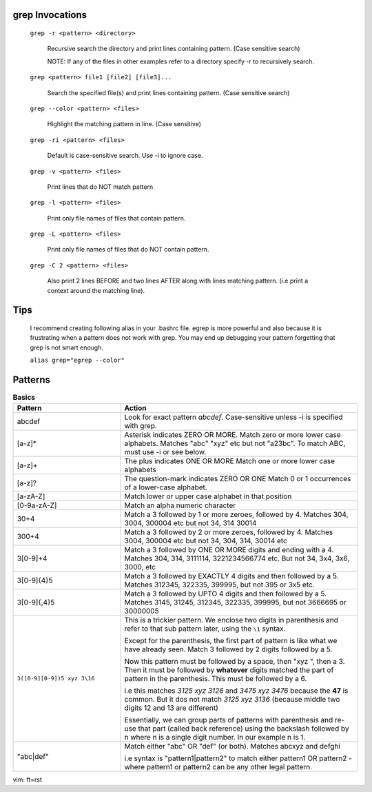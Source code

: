 grep Invocations
-----------------

    ``grep -r <pattern> <directory>``

        Recursive search the directory and print lines containing
        pattern. (Case sensitive search)

        NOTE:  If any of the files in other examples refer to a
        directory specify -r to recursively search.

    ``grep <pattern> file1 [file2] [file3]...``

        Search the specified file(s) and print lines containing
        pattern. (Case sensitive search)

    ``grep --color <pattern> <files>``

        Highlight the matching pattern in line. (Case sensitive)

    ``grep -ri <pattern> <files>``

        Default is case-sensitive search. Use -i to ignore case.

    ``grep -v <pattern> <files>``

        Print lines that do NOT match pattern

    ``grep -l <pattern> <files>``

        Print only file names of files that contain pattern.

    ``grep -L <pattern> <files>``

        Print only file names of files that do NOT contain pattern.

    ``grep -C 2 <pattern> <files>``

        Also print 2 lines BEFORE and two lines AFTER along with
        lines matching pattern. (i.e print a context around the
        matching line).

Tips
----

    I recommend creating following alias in your .bashrc file. egrep
    is more powerful and also because it is frustrating when a pattern
    does not work with grep. You may end up debugging your pattern
    forgetting that grep is not smart enough.

    ``alias grep="egrep --color"``

Patterns
--------

.. list-table:: **Basics**
    :widths: 25 55

    * - **Pattern**
      - **Action**

    * - abcdef
      - Look for exact pattern `abcdef`. Case-sensitive unless -i is
        specified with grep.

    * - [a-z]*
      - Asterisk indicates ZERO OR MORE.
        Match zero or more lower case alphabets. Matches "abc" "xyz" etc
        but not "a23bc". To match ABC, must use -i or see below.

    * - [a-z]+
      - The plus indicates ONE OR MORE
        Match one or more lower case alphabets

    * - [a-z]?
      - The question-mark indicates ZERO OR ONE
        Match 0 or 1 occurrences of a lower-case alphabet.

    * - [a-zA-Z]
      - Match lower or upper case alphabet in that position

    * - [0-9a-zA-Z]
      - Match an alpha numeric character
    
    * - 30\+4

      - Match a 3 followed by 1 or more zeroes, followed by 4.
        Matches 304, 3004, 300004 etc but not 34, 314 30014

    * - 300\+4
      - Match a 3 followed by 2 or more zeroes, followed by 4.
        Matches 3004, 300004 etc but not 34, 304, 314, 30014 etc

    * - 3[0-9]\+4

      - Match a 3 followed by ONE OR MORE digits and ending with a 4.
        Matches 304, 314, 3111114, 3221234566774 etc. But not 34, 3x4,
        3x6, 3000, etc

    * - 3[0-9]{4}5

      - Match a 3 followed by EXACTLY 4 digits and then followed by a 5.
        Matches 312345, 322335, 399995, but not 395 or 3x5 etc.

    * - 3[0-9]{,4}5

      - Match a 3 followed by UPTO 4 digits and then followed by a 5.
        Matches 3145, 31245, 312345, 322335, 399995, but not 3666695
        or 30000005

    * - ``3([0-9][0-9])5 xyz 3\16``

      - This is a trickier pattern. We enclose two digits in parenthesis
        and refer to that sub pattern later, using the ``\1`` syntax.

        Except for the parenthesis, the first part of pattern is like
        what we have already seen. Match 3 followed by 2 digits followed
        by a 5.

        Now this pattern must be followed by a space, then "xyz ", then
        a 3. Then it must be followed by **whatever** digits matched the
        part of pattern in the parenthesis. This must be followed by a 6.

        i.e this matches `3125 xyz 3126` and `3475 xyz 3476` because the
        **47** is common. But it dos not match `3125 xyz 3136` (because
        middle two digits 12 and 13 are different)

        Essentially, we can group parts of patterns with parenthesis
        and re-use that part (called back reference) using the backslash
        followed by n where n is a single digit number. In our example n
        is 1.

    * - "abc|def"
      - Match either "abc" OR "def" (or both). Matches abcxyz and defghi

        i.e syntax is "pattern1|pattern2"  to match either pattern1 OR
        pattern2 - where pattern1 or pattern2 can be any other legal
        pattern.

vim: ft=rst
